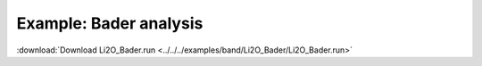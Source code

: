 .. _example Li2O_Bader:

Example: Bader analysis
======================= 

:download:`Download Li2O_Bader.run <../../../examples/band/Li2O_Bader/Li2O_Bader.run>` 

.. literalinclude :: ../../../examples/band/Li2O_Bader/Li2O_Bader.run 
   :language: bash 
